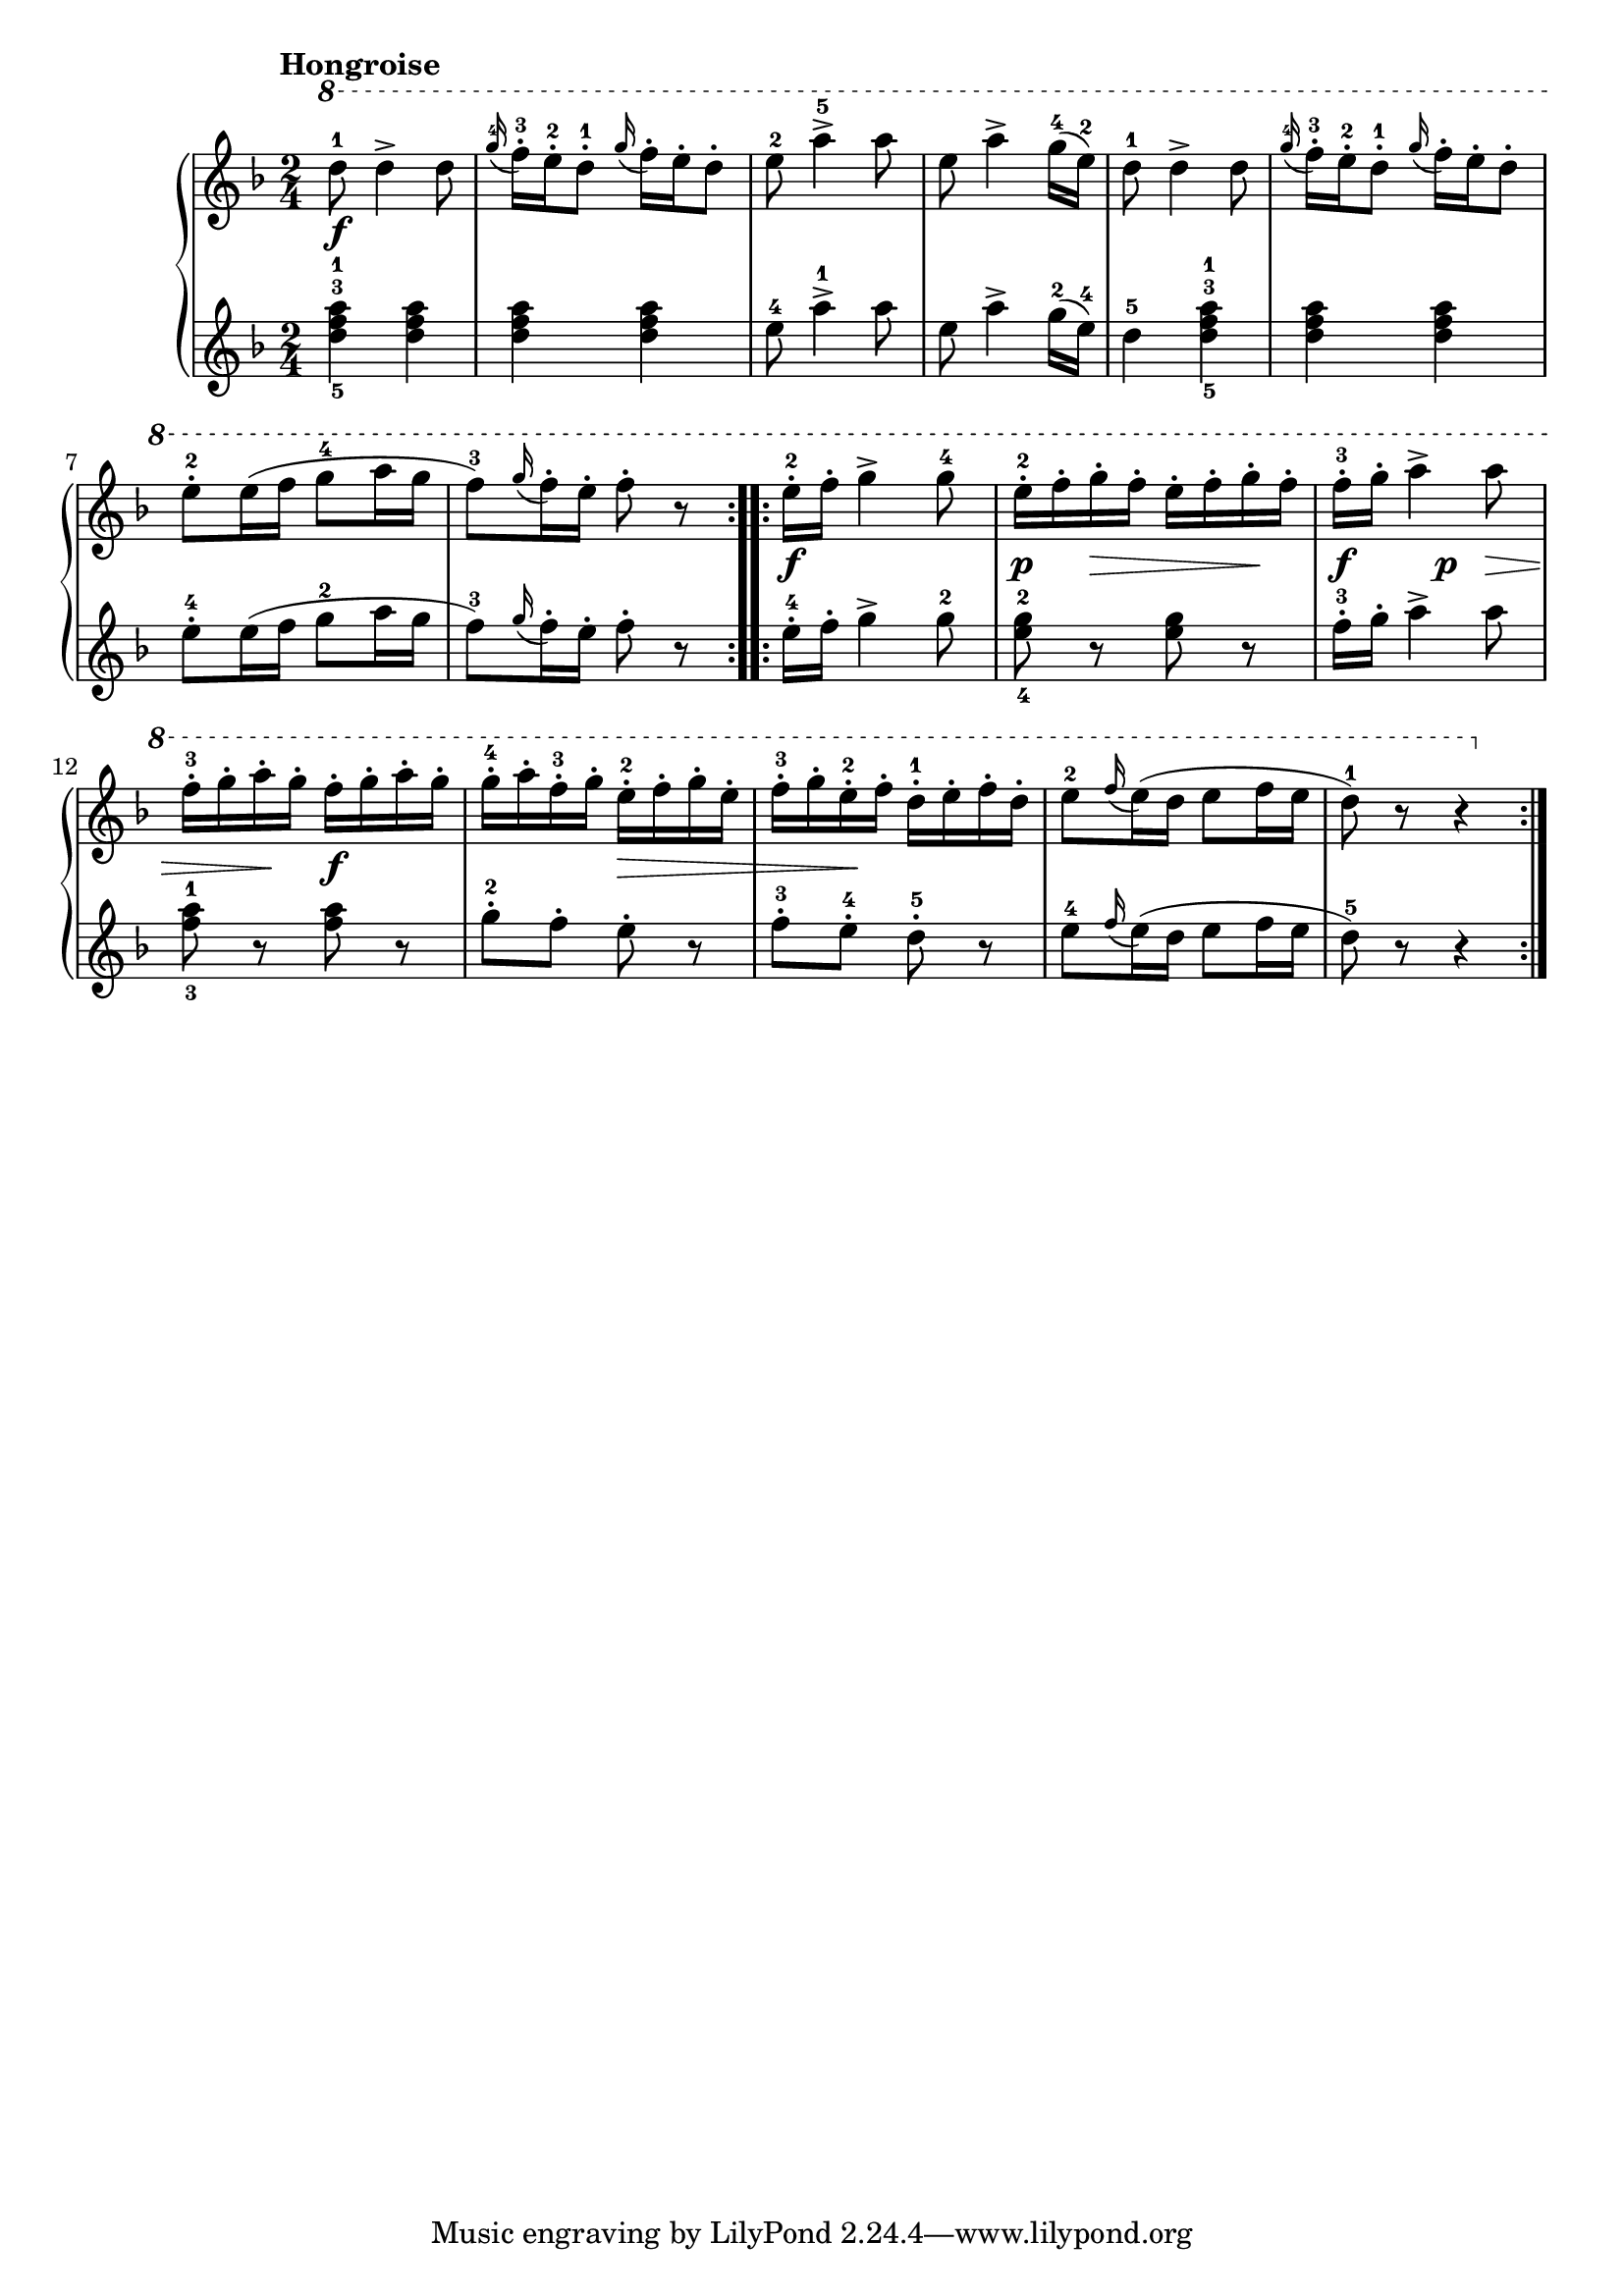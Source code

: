 \version "2.19.30"

primoDynamics =  {
    s2\f s2 s2 s2 s2
    s2 s2 s2 s2\f s8\p s8\> s8 s8\! s4\f
    s8\p s8\> s8 s8\! s2\f s8\> s4 s8\! s2 s2
}

primoUp =  {
	\tempo "Hongroise"
    \time 2/4
    \clef treble
    \key f \major
    \relative c''' {
    \ottava #1
	\accidentalStyle modern
	\repeat volta 2 {
	    d8-1 d4-> d8
	    \grace{g16(-4 } f16)-.-3 e-2-. d8-1-.  \grace{g16( } f16)-. e-. d8-.
	    e8-2 a4->-5 a8
	    e8 a4-> g16(-4 e)-2
	    d8-1 d4-> d8

	    \grace{g16(-4 } f16)-.-3 e-2-. d8-1-.  \grace{g16( } f16)-. e-. d8-.
	    e8-2-. e16( f g8-4 a16 g
	    f8[)-3 \grace{g16(} f16)-. e16]-. f8-. r
	}
	\repeat volta 2 {
	    e16-2-. f-. g4-> g8-4
	    e16-2-. f-. g-. f-. e-. f-. g-. f-.
	    f16-3-. g-. a4-> a8

	    f16-3-. g-. a-. g-. f-. g-. a-. g-.
	    g-4-. a-. f-3-. g-. e-2-. f-. g-. e-.
	    f-3-. g-. e-2-. f-. d-1-. e-. f-. d-.
	    e8-2 \grace{f16(} e16)( d e8 f16 e
	    d8)-1 r r4
	}
    }
}

primoDown =  {
    \time 2/4
    \clef treble
    \key f \major
    \relative c'' {
	\accidentalStyle modern
	\repeat volta 2 {
	    <d-5 f-3 a-1>4 <d f a>
	    <d f a> <d f a>
	    e8-4 a4->-1 a8
	    e8 a4-> g16(-2 e)-4
	    d4-5 <d-5 f-3 a-1>

	    <d f a> <d f a>
	    e8-4-. e16( f g8-2 a16 g
	    f8[)-3 \grace{g16(} f16)-. e16]-. f8-. r
	}
	\repeat volta 2 {
	    e16-4-. f-. g4-> g8-2
	    <e-4 g-2>8 r8 <e g> r
	    f16-3-. g-. a4-> a8

	    <f-3 a-1>8 r <f a> r
	    g8-2-. f-. e-. r8
	    f-3-. e-4-. d-5-. r8

	    e8-4 \grace{f16(} e16)( d e8 f16 e
	    d8)-5 r r4
	}
    }
}



\score{
    \new PianoStaff  <<
	\new Staff = "up"   \primoUp
	\new Dynamics = "dynamics" \primoDynamics
	\new Staff = "down" \primoDown
    >>}
